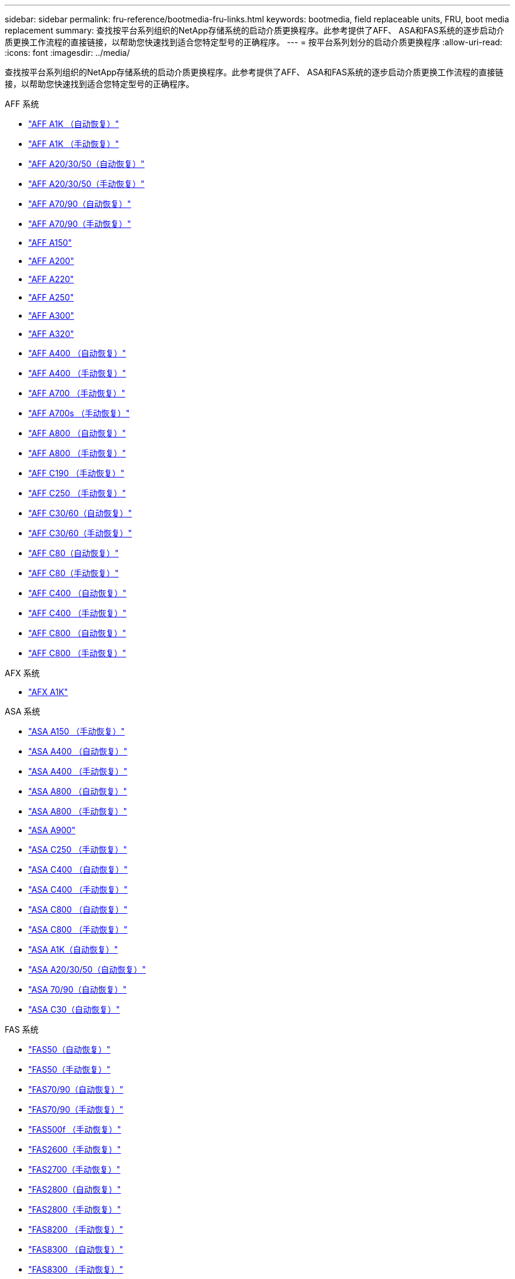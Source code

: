 ---
sidebar: sidebar 
permalink: fru-reference/bootmedia-fru-links.html 
keywords: bootmedia, field replaceable units, FRU, boot media replacement 
summary: 查找按平台系列组织的NetApp存储系统的启动介质更换程序。此参考提供了AFF、 ASA和FAS系统的逐步启动介质更换工作流程的直接链接，以帮助您快速找到适合您特定型号的正确程序。 
---
= 按平台系列划分的启动介质更换程序
:allow-uri-read: 
:icons: font
:imagesdir: ../media/


[role="lead"]
查找按平台系列组织的NetApp存储系统的启动介质更换程序。此参考提供了AFF、 ASA和FAS系统的逐步启动介质更换工作流程的直接链接，以帮助您快速找到适合您特定型号的正确程序。

[role="tabbed-block"]
====
.AFF 系统
--
* link:../a1k/bootmedia-replace-workflow-bmr.html["AFF A1K （自动恢复）"]
* link:../a1k/bootmedia-replace-workflow.html["AFF A1K （手动恢复）"]
* link:../a20-30-50/bootmedia-replace-workflow-bmr.html["AFF A20/30/50（自动恢复）"]
* link:../a20-30-50/bootmedia-replace-workflow.html["AFF A20/30/50（手动恢复）"]
* link:../a70-90/bootmedia-replace-workflow-bmr.html["AFF A70/90（自动恢复）"]
* link:../a70-90/bootmedia-replace-workflow.html["AFF A70/90（手动恢复）"]
* link:../a150/bootmedia-replace-overview.html["AFF A150"]
* link:../a200/bootmedia-replace-overview.html["AFF A200"]
* link:../a220/bootmedia-replace-overview.html["AFF A220"]
* link:../a250/bootmedia-replace-overview.html["AFF A250"]
* link:../a300/bootmedia-replace-overview.html["AFF A300"]
* link:../a320/bootmedia-replace-overview.html["AFF A320"]
* link:../a400/bootmedia-replace-workflow-bmr.html["AFF A400 （自动恢复）"]
* link:../a400/bootmedia-replace-workflow.html["AFF A400 （手动恢复）"]
* link:../a700/bootmedia-replace-overview.html["AFF A700 （手动恢复）"]
* link:../a700s/bootmedia-replace-overview.html["AFF A700s （手动恢复）"]
* link:../a800/bootmedia-replace-workflow-bmr.html["AFF A800 （自动恢复）"]
* link:../a800/bootmedia-replace-workflow.html["AFF A800 （手动恢复）"]
* link:../c190/bootmedia-replace-overview.html["AFF C190 （手动恢复）"]
* link:../c250/bootmedia-replace-overview.html["AFF C250 （手动恢复）"]
* link:../c30-60/bootmedia-replace-workflow-bmr.html["AFF C30/60（自动恢复）"]
* link:../c30-60/bootmedia-replace-workflow.html["AFF C30/60（手动恢复）"]
* link:../c80/bootmedia-replace-workflow-bmr.html["AFF C80（自动恢复）"]
* link:../c80/bootmedia-replace-workflow.html["AFF C80（手动恢复）"]
* link:../c400/bootmedia-replace-workflow-bmr.html["AFF C400 （自动恢复）"]
* link:../c400/bootmedia-replace-workflow.html["AFF C400 （手动恢复）"]
* link:../c800/bootmedia-replace-workflow-bmr.html["AFF C800 （自动恢复）"]
* link:../c800/bootmedia-replace-workflow.html["AFF C800 （手动恢复）"]


--
.AFX 系统
--
* link:../afx-1k/bootmedia-replace-workflow.html["AFX A1K"]


--
.ASA 系统
--
* link:../asa150/bootmedia-replace-overview.html["ASA A150 （手动恢复）"]
* link:../asa400/bootmedia-replace-workflow-bmr.html["ASA A400 （自动恢复）"]
* link:../asa400/bootmedia-replace-workflow.html["ASA A400 （手动恢复）"]
* link:../asa800/bootmedia-replace-workflow-bmr.html["ASA A800 （自动恢复）"]
* link:../asa800/bootmedia-replace-workflow.html["ASA A800 （手动恢复）"]
* link:../asa900/bootmedia_replace_overview.html["ASA A900"]
* link:../asa-c250/bootmedia-replace-overview.html["ASA C250 （手动恢复）"]
* link:../asa-c400/bootmedia-replace-workflow-bmr.html["ASA C400 （自动恢复）"]
* link:../asa-c400/bootmedia-replace-workflow.html["ASA C400 （手动恢复）"]
* link:../asa-c800/bootmedia-replace-workflow-bmr.html["ASA C800 （自动恢复）"]
* link:../asa-c800/bootmedia-replace-workflow.html["ASA C800 （手动恢复）"]
* link:../asa-r2-a1k/bootmedia-replace-workflow-bmr.html["ASA A1K（自动恢复）"]
* link:../asa-r2-a20-30-50/bootmedia-replace-workflow-bmr.html["ASA A20/30/50（自动恢复）"]
* link:../asa-r2-70-90/bootmedia-replace-workflow-bmr.html["ASA 70/90（自动恢复）"]
* link:../asa-r2-c30/bootmedia-replace-workflow-bmr.html["ASA C30（自动恢复）"]


--
.FAS 系统
--
* link:../fas50/bootmedia-replace-workflow-bmr.html["FAS50（自动恢复）"]
* link:../fas50/bootmedia-replace-workflow.html["FAS50（手动恢复）"]
* link:../fas-70-90/bootmedia-replace-workflow-bmr.html["FAS70/90（自动恢复）"]
* link:../fas-70-90/bootmedia-replace-workflow.html["FAS70/90（手动恢复）"]
* link:../fas500f/bootmedia-replace-overview.html["FAS500f （手动恢复）"]
* link:../fas2600/bootmedia-replace-overview.html["FAS2600（手动恢复）"]
* link:../fas2700/bootmedia-replace-overview.html["FAS2700（手动恢复）"]
* link:../fas2800/bootmedia-replace-workflow-bmr.html["FAS2800（自动恢复）"]
* link:../fas2800/bootmedia-replace-workflow.html["FAS2800（手动恢复）"]
* link:../fas8200/bootmedia-replace-overview.html["FAS8200 （手动恢复）"]
* link:../fas8300/bootmedia-replace-workflow-bmr.html["FAS8300 （自动恢复）"]
* link:../fas8300/bootmedia-replace-workflow.html["FAS8300 （手动恢复）"]
* link:../fas9000/bootmedia-replace-overview.html["FAS9000 （手动恢复）"]
* link:../fas9500/bootmedia-replace-workflow-bmr.html["FAS9500 （自动恢复）"]
* link:../fas9500/bootmedia-replace-workflow.html["FAS9500 （手动恢复）"]


--
.货架系统
--
* link:../ns224/service-replace-boot-media.html["NS224"]
* link:../nx224/service-replace-boot-media.html["NX224"]


--
====